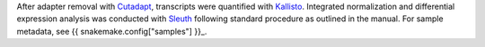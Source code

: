 After adapter removal with `Cutadapt <http://cutadapt.readthedocs.io>`_, transcripts were quantified with `Kallisto <https://pachterlab.github.io/kallisto/>`_.
Integrated normalization and differential expression analysis was conducted with `Sleuth <https://pachterlab.github.io/sleuth>`_ following standard procedure as outlined in the manual.
For sample metadata, see {{ snakemake.config["samples"] }}_.
